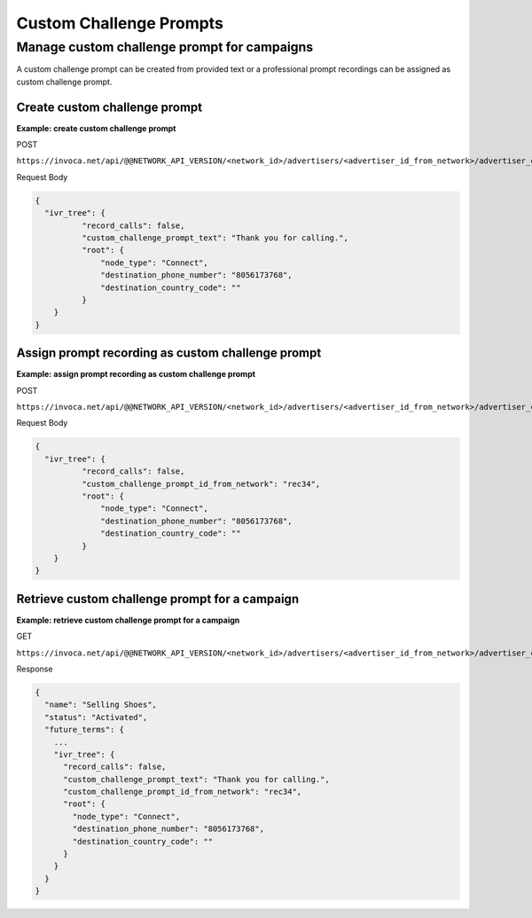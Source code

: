 Custom Challenge Prompts
========================

Manage custom challenge prompt for campaigns
""""""""""""""""""""""""""""""""""""""""""""

A custom challenge prompt can be created from provided text or a professional prompt recordings can be assigned as custom challenge prompt.

Create custom challenge prompt
~~~~~~~~~~~~~~~~~~~~~~~~~~~~~~

**Example: create custom challenge prompt**

POST

``https://invoca.net/api/@@NETWORK_API_VERSION/<network_id>/advertisers/<advertiser_id_from_network>/advertiser_campaigns/<advertiser_campaign_id_from_network>.json``

Request Body

.. code-block:: json

  {
    "ivr_tree": {
            "record_calls": false,
            "custom_challenge_prompt_text": "Thank you for calling.",
            "root": {
                "node_type": "Connect",
                "destination_phone_number": "8056173768",
                "destination_country_code": ""
            }
      }
  }

Assign prompt recording as custom challenge prompt
~~~~~~~~~~~~~~~~~~~~~~~~~~~~~~~~~~~~~~~~~~~~~~~~~~

**Example: assign prompt recording as custom challenge prompt**

POST

``https://invoca.net/api/@@NETWORK_API_VERSION/<network_id>/advertisers/<advertiser_id_from_network>/advertiser_campaigns/<advertiser_campaign_id_from_network>.json``

Request Body

.. code-block:: json

  {
    "ivr_tree": {
            "record_calls": false,
            "custom_challenge_prompt_id_from_network": "rec34",
            "root": {
                "node_type": "Connect",
                "destination_phone_number": "8056173768",
                "destination_country_code": ""
            }
      }
  }

Retrieve custom challenge prompt for a campaign
~~~~~~~~~~~~~~~~~~~~~~~~~~~~~~~~~~~~~~~~~~~~~~~

**Example: retrieve custom challenge prompt for a campaign**

GET

``https://invoca.net/api/@@NETWORK_API_VERSION/<network_id>/advertisers/<advertiser_id_from_network>/advertiser_campaigns/<advertiser_campaign_id_from_network>.json``

Response

.. code-block:: json

  {
    "name": "Selling Shoes",
    "status": "Activated",
    "future_terms": {
      ...
      "ivr_tree": {
        "record_calls": false,
        "custom_challenge_prompt_text": "Thank you for calling.",
        "custom_challenge_prompt_id_from_network": "rec34",
        "root": {
          "node_type": "Connect",
          "destination_phone_number": "8056173768",
          "destination_country_code": ""
        }
      }
    }
  }
